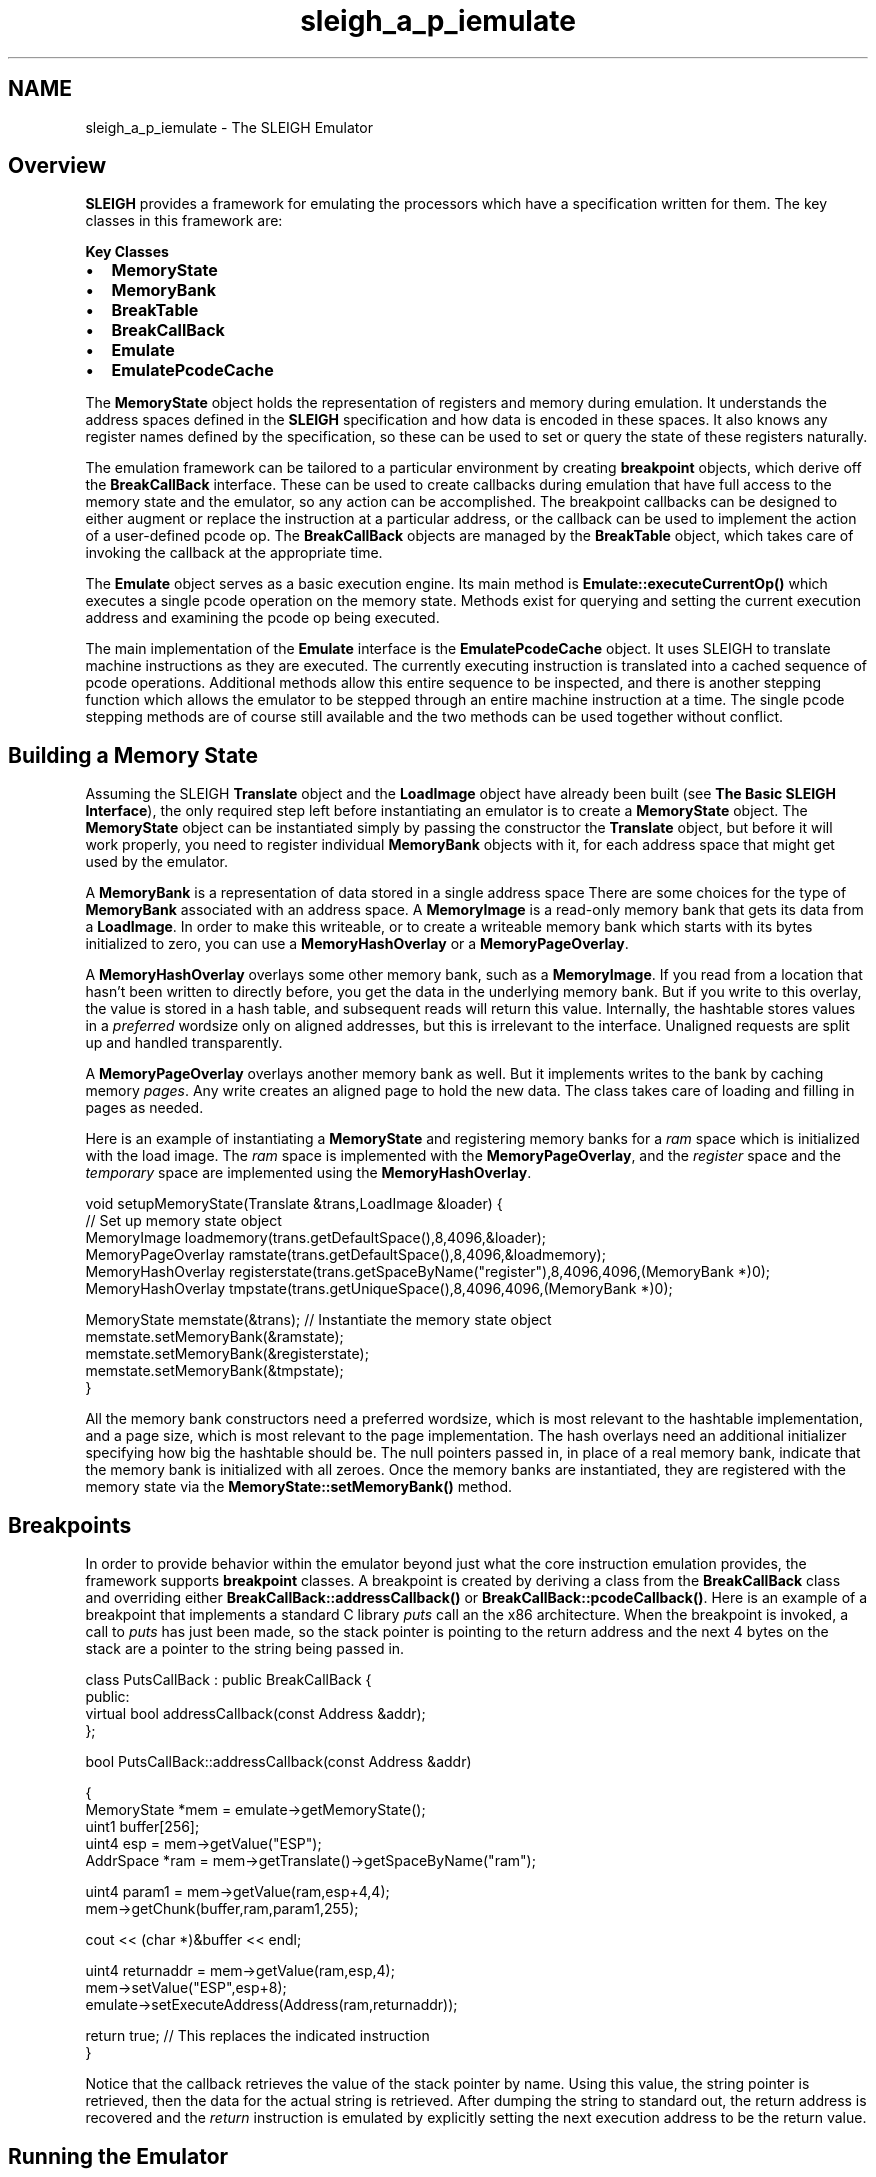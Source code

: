 .TH "sleigh_a_p_iemulate" 3 "Sun Apr 14 2019" "decompile" \" -*- nroff -*-
.ad l
.nh
.SH NAME
sleigh_a_p_iemulate \- The SLEIGH Emulator 

.SH "Overview"
.PP
\fBSLEIGH\fP provides a framework for emulating the processors which have a specification written for them\&. The key classes in this framework are:
.PP
\fBKey\fP \fBClasses\fP 
.IP "\(bu" 2
\fBMemoryState\fP
.IP "\(bu" 2
\fBMemoryBank\fP
.IP "\(bu" 2
\fBBreakTable\fP
.IP "\(bu" 2
\fBBreakCallBack\fP
.IP "\(bu" 2
\fBEmulate\fP
.IP "\(bu" 2
\fBEmulatePcodeCache\fP
.PP
.PP
The \fBMemoryState\fP object holds the representation of registers and memory during emulation\&. It understands the address spaces defined in the \fBSLEIGH\fP specification and how data is encoded in these spaces\&. It also knows any register names defined by the specification, so these can be used to set or query the state of these registers naturally\&.
.PP
The emulation framework can be tailored to a particular environment by creating \fBbreakpoint\fP objects, which derive off the \fBBreakCallBack\fP interface\&. These can be used to create callbacks during emulation that have full access to the memory state and the emulator, so any action can be accomplished\&. The breakpoint callbacks can be designed to either augment or replace the instruction at a particular address, or the callback can be used to implement the action of a user-defined pcode op\&. The \fBBreakCallBack\fP objects are managed by the \fBBreakTable\fP object, which takes care of invoking the callback at the appropriate time\&.
.PP
The \fBEmulate\fP object serves as a basic execution engine\&. Its main method is \fBEmulate::executeCurrentOp()\fP which executes a single pcode operation on the memory state\&. Methods exist for querying and setting the current execution address and examining the pcode op being executed\&.
.PP
The main implementation of the \fBEmulate\fP interface is the \fBEmulatePcodeCache\fP object\&. It uses SLEIGH to translate machine instructions as they are executed\&. The currently executing instruction is translated into a cached sequence of pcode operations\&. Additional methods allow this entire sequence to be inspected, and there is another stepping function which allows the emulator to be stepped through an entire machine instruction at a time\&. The single pcode stepping methods are of course still available and the two methods can be used together without conflict\&.
.SH "Building a Memory State"
.PP
Assuming the SLEIGH \fBTranslate\fP object and the \fBLoadImage\fP object have already been built (see \fBThe Basic SLEIGH Interface\fP), the only required step left before instantiating an emulator is to create a \fBMemoryState\fP object\&. The \fBMemoryState\fP object can be instantiated simply by passing the constructor the \fBTranslate\fP object, but before it will work properly, you need to register individual \fBMemoryBank\fP objects with it, for each address space that might get used by the emulator\&.
.PP
A \fBMemoryBank\fP is a representation of data stored in a single address space There are some choices for the type of \fBMemoryBank\fP associated with an address space\&. A \fBMemoryImage\fP is a read-only memory bank that gets its data from a \fBLoadImage\fP\&. In order to make this writeable, or to create a writeable memory bank which starts with its bytes initialized to zero, you can use a \fBMemoryHashOverlay\fP or a \fBMemoryPageOverlay\fP\&.
.PP
A \fBMemoryHashOverlay\fP overlays some other memory bank, such as a \fBMemoryImage\fP\&. If you read from a location that hasn't been written to directly before, you get the data in the underlying memory bank\&. But if you write to this overlay, the value is stored in a hash table, and subsequent reads will return this value\&. Internally, the hashtable stores values in a \fIpreferred\fP wordsize only on aligned addresses, but this is irrelevant to the interface\&. Unaligned requests are split up and handled transparently\&.
.PP
A \fBMemoryPageOverlay\fP overlays another memory bank as well\&. But it implements writes to the bank by caching memory \fIpages\fP\&. Any write creates an aligned page to hold the new data\&. The class takes care of loading and filling in pages as needed\&.
.PP
Here is an example of instantiating a \fBMemoryState\fP and registering memory banks for a \fIram\fP space which is initialized with the load image\&. The \fIram\fP space is implemented with the \fBMemoryPageOverlay\fP, and the \fIregister\fP space and the \fItemporary\fP space are implemented using the \fBMemoryHashOverlay\fP\&.
.PP
.PP
.nf
 void setupMemoryState(Translate &trans,LoadImage &loader) {
   // Set up memory state object
   MemoryImage loadmemory(trans\&.getDefaultSpace(),8,4096,&loader);
   MemoryPageOverlay ramstate(trans\&.getDefaultSpace(),8,4096,&loadmemory);
   MemoryHashOverlay registerstate(trans\&.getSpaceByName("register"),8,4096,4096,(MemoryBank *)0);
   MemoryHashOverlay tmpstate(trans\&.getUniqueSpace(),8,4096,4096,(MemoryBank *)0);

   MemoryState memstate(&trans);   // Instantiate the memory state object
   memstate\&.setMemoryBank(&ramstate);
   memstate\&.setMemoryBank(&registerstate);
   memstate\&.setMemoryBank(&tmpstate);
}
.fi
.PP
.PP
All the memory bank constructors need a preferred wordsize, which is most relevant to the hashtable implementation, and a page size, which is most relevant to the page implementation\&. The hash overlays need an additional initializer specifying how big the hashtable should be\&. The null pointers passed in, in place of a real memory bank, indicate that the memory bank is initialized with all zeroes\&. Once the memory banks are instantiated, they are registered with the memory state via the \fBMemoryState::setMemoryBank()\fP method\&.
.SH "Breakpoints"
.PP
In order to provide behavior within the emulator beyond just what the core instruction emulation provides, the framework supports \fBbreakpoint\fP classes\&. A breakpoint is created by deriving a class from the \fBBreakCallBack\fP class and overriding either \fBBreakCallBack::addressCallback()\fP or \fBBreakCallBack::pcodeCallback()\fP\&. Here is an example of a breakpoint that implements a standard C library \fIputs\fP call an the x86 architecture\&. When the breakpoint is invoked, a call to \fIputs\fP has just been made, so the stack pointer is pointing to the return address and the next 4 bytes on the stack are a pointer to the string being passed in\&.
.PP
.PP
.nf
class PutsCallBack : public BreakCallBack {
public:
  virtual bool addressCallback(const Address &addr);
};

bool PutsCallBack::addressCallback(const Address &addr)

{
  MemoryState *mem = emulate->getMemoryState();
  uint1 buffer[256];
  uint4 esp = mem->getValue("ESP");
  AddrSpace *ram = mem->getTranslate()->getSpaceByName("ram");

  uint4 param1 = mem->getValue(ram,esp+4,4);
  mem->getChunk(buffer,ram,param1,255);

  cout << (char *)&buffer << endl;

  uint4 returnaddr = mem->getValue(ram,esp,4);
  mem->setValue("ESP",esp+8);
  emulate->setExecuteAddress(Address(ram,returnaddr));

  return true;            // This replaces the indicated instruction
}
.fi
.PP
.PP
Notice that the callback retrieves the value of the stack pointer by name\&. Using this value, the string pointer is retrieved, then the data for the actual string is retrieved\&. After dumping the string to standard out, the return address is recovered and the \fIreturn\fP instruction is emulated by explicitly setting the next execution address to be the return value\&.
.SH "Running the Emulator"
.PP
Here is an example of instantiating an \fBEmulatePcodeCache\fP object\&. A breakpoint is also instantiated and registered with the \fBBreakTable\fP\&.
.PP
.PP
.nf
\&.\&.\&.
Sleigh trans(&loader,&context);    // Instantiate the translator
\&.\&.\&.
MemoryState memstate(&trans);      // Instantiate the memory state
\&.\&.\&.
BreakTableCallBack breaktable(&trans);  // Instantiate a breakpoint table
EmulatePcodeCache emulator(&trans,&memstate,&breaktable);  // Instantiate the emulator

// Set up the initial stack pointer
memstate\&.setValue("ESP",0xbffffffc);
emulator\&.setExecuteAddress(Address(trans\&.getDefaultSpace(),0x1D00114));  // Initial execution address

PutsCallBack putscallback;
breaktable\&.registerAddressCallback(Address(trans\&.getDefaultSpace(),0x1D00130),&putscallback);

AssemblyRaw assememit;
for(;;) {
  Address addr = emulator\&.getExecuteAddress();
  trans\&.printAssembly(assememit,addr);
  emulator\&.executeInstruction();
}
.fi
.PP
.PP
Notice how the initial stack pointer and initial execute address is set up\&. The breakpoint is registered with the \fBBreakTable\fP, giving it a specific address\&. The executeInstruction method is called inside the loop, to actually run the emulator\&. Notice that a disassembly of each instruction is printed after each step of the emulator\&.
.PP
Other information can be examined from within this execution loop or in other tailored breakpoints\&. In particular, the Emulate::getCurrentOp() method can be used to retrieve the an instance of the currently executing pcode operation\&. From this starting point, you can examine the low-level objects:
.IP "\(bu" 2
\fBPcodeOpRaw\fP and
.IP "\(bu" 2
\fBVarnodeData\fP 
.PP

